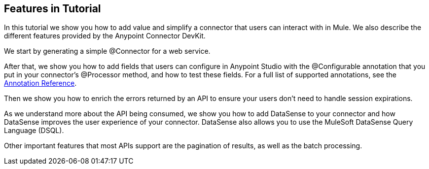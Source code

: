 == Features in Tutorial

In this tutorial we show you how to add value and simplify a connector that users can interact with in Mule. We also describe the different features provided by the Anypoint Connector DevKit.

We start by generating a simple @Connector for a web service.

After that, we show you how to add fields that users can configure in Anypoint Studio with the @Configurable annotation that you put in your connector's @Processor method, and how to test these fields. For a full list of supported annotations, see the http://www.mulesoft.org/documentation/display/current/Annotation+Reference[Annotation Reference].

Then we show you how to enrich the errors returned by an API to ensure your users don't need to handle session expirations.

As we understand more about the API being consumed, we show you how to add DataSense to your connector and how DataSense improves the user experience of your connector. DataSense also allows you to use the MuleSoft DataSense Query Language (DSQL).

Other important features that most APIs support are the pagination of results, as well as the batch processing.
